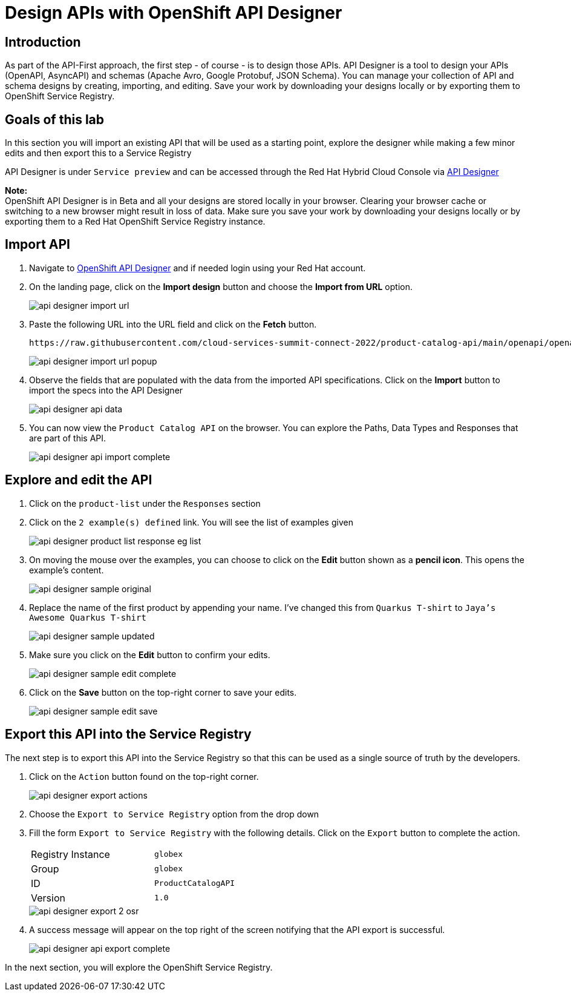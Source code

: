 
:icons: font
:imagesdir: ../assets/images

= Design APIs with OpenShift API Designer

== Introduction
As part of the API-First approach, the first step  - of course - is to design those APIs. API Designer is a tool to design your APIs (OpenAPI, AsyncAPI) and schemas (Apache Avro, Google Protobuf, JSON Schema). You can manage your collection of API and schema designs by creating, importing, and editing. Save your work by downloading your designs locally or by exporting them to OpenShift Service Registry. 


== Goals of this lab
In this section you will import an existing API that will be used as a starting point, explore the designer while making a few minor edits and then export this to a Service Registry

API Designer is under `Service preview` and can be accessed through the Red Hat Hybrid Cloud Console via https://console.redhat.com/application-services/api-designer[API Designer^, window=api-designer]

*Note:* +
OpenShift API Designer is in Beta and all your designs are stored locally in your browser. Clearing your browser cache or switching to a new browser might result in loss of data. Make sure you save your work by downloading your designs locally or by exporting them to a Red Hat OpenShift Service Registry instance.


== Import API 

. Navigate to https://console.redhat.com/application-services/api-designer[OpenShift API Designer^,window=api-designer] and if needed login using your Red Hat account.
. On the landing page, click on the *Import design* button and choose the *Import from URL* option.
+
image::api-designer-import-url.png[]

. Paste the following URL into the URL field and click on the *Fetch* button. 
+
[.console-input]
[source,bash]
----
https://raw.githubusercontent.com/cloud-services-summit-connect-2022/product-catalog-api/main/openapi/openapi-spec.yml
----
+
image::api-designer-import-url-popup.png[]

. Observe  the fields that are populated with the data from the imported API specifications. Click on the *Import* button to import the specs into the API Designer
+
image::api-designer-api-data.png[]

. You can now view  the `Product Catalog API` on the browser. You can explore the Paths, Data Types and Responses that are part of this API.
+
image::api-designer-api-import-complete.png[]


== Explore and edit the API 
. Click on the `product-list` under the `Responses` section
. Click on the `2 example(s) defined` link. You will see the list of examples given
+
image::api-designer-product-list-response-eg-list.png[]
. On moving the mouse over the examples, you can choose to click on the *Edit* button shown as a *pencil icon*. This opens the example's content.
+
image::api-designer-sample-original.png[]
. Replace the name of the first product by appending your name. I've changed this from `Quarkus T-shirt` to `Jaya's Awesome Quarkus T-shirt`
+
image::api-designer-sample-updated.png[]
. Make sure you click  on the *Edit* button to confirm your edits.
+
image::api-designer-sample-edit-complete.png[]
. Click on the *Save* button on the top-right corner to save your edits.
+
image::api-designer-sample-edit-save.png[]


== Export this API into the Service Registry
The next step is to export this API into the Service Registry so that this can be used as a single source of truth by the developers.

. Click on the `Action` button found on the top-right corner.
+
image::api-designer-export-actions.png[]

. Choose the `Export to Service Registry` option from the drop down

. Fill the form `Export to Service Registry` with the following details. Click on the `Export` button to complete the action.
+
[width="50%"]
|=======================================
| Registry Instance  | `globex`
| Group              | `globex`
| ID                 | `ProductCatalogAPI`
| Version            | `1.0`              
|=======================================
+
image::api-designer-export-2-osr.png[]

. A success message will appear on the top right of the screen notifying that the API export is successful.
+
image::api-designer-api-export-complete.png[]

In the next section, you will explore the OpenShift Service Registry.